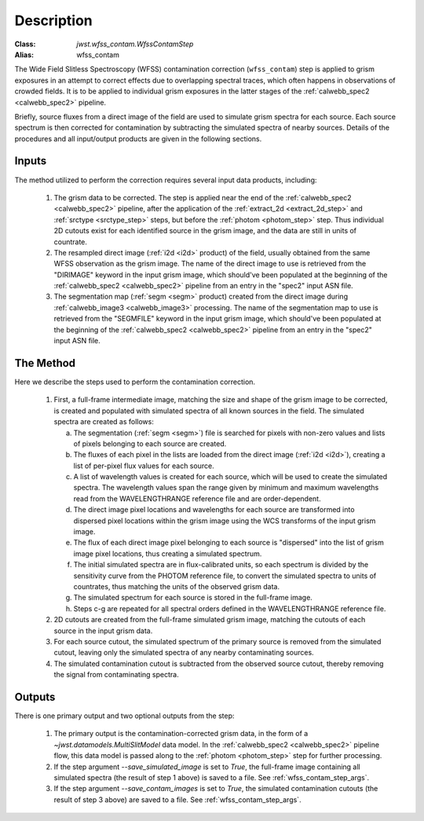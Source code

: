 Description
============

:Class: `jwst.wfss_contam.WfssContamStep`
:Alias: wfss_contam

The Wide Field Slitless Spectroscopy (WFSS) contamination correction
(``wfss_contam``) step is applied to grism exposures in an
attempt to correct effects due to overlapping spectral traces, which often
happens in observations of crowded fields. It is to be applied to individual
grism exposures in the latter stages of the :ref:`calwebb_spec2 <calwebb_spec2>`
pipeline.

Briefly, source fluxes from a direct image of the field are used
to simulate grism spectra for each source. Each source spectrum is then
corrected for contamination by subtracting the simulated spectra of nearby
sources. Details of the procedures and all input/output products are given
in the following sections.

Inputs
------
The method utilized to perform the correction requires several input data
products, including:

 1) The grism data to be corrected. The step is applied near the end of the
    :ref:`calwebb_spec2 <calwebb_spec2>` pipeline, after the application of
    the :ref:`extract_2d <extract_2d_step>` and :ref:`srctype <srctype_step>`
    steps, but before the :ref:`photom <photom_step>` step. Thus individual
    2D cutouts exist for each identified source in the grism image, and the
    data are still in units of countrate.

 2) The resampled direct image (:ref:`i2d <i2d>` product) of the field,
    usually obtained from the same WFSS observation as the grism image. The
    name of the direct image to use is retrieved from the "DIRIMAGE" keyword
    in the input grism image, which should've been populated at the
    beginning of the :ref:`calwebb_spec2 <calwebb_spec2>` pipeline from an
    entry in the "spec2" input ASN file.

 3) The segmentation map (:ref:`segm <segm>` product) created from the direct image
    during :ref:`calwebb_image3 <calwebb_image3>` processing. The name of
    the segmentation map to use is retrieved from the "SEGMFILE" keyword in
    the input grism image, which should've been populated at the beginning
    of the :ref:`calwebb_spec2 <calwebb_spec2>` pipeline from an entry in
    the "spec2" input ASN file.

The Method
----------
Here we describe the steps used to perform the contamination correction.

 1) First, a full-frame intermediate image, matching the size and shape of the
    grism image to be corrected, is created and populated with simulated spectra of
    all known sources in the field. The simulated spectra are created as follows:

    a) The segmentation (:ref:`segm <segm>`) file is searched for pixels with
       non-zero values and lists of pixels belonging to each source are created.
    b) The fluxes of each pixel in the lists are loaded from the direct image
       (:ref:`i2d <i2d>`), creating a list of per-pixel flux values for each source.
    c) A list of wavelength values is created for each source, which will be used to
       create the simulated spectra. The wavelength values span the range given by
       minimum and maximum wavelengths read from the WAVELENGTHRANGE reference file
       and are order-dependent.
    d) The direct image pixel locations and wavelengths for each source are transformed
       into dispersed pixel locations within the grism image using the WCS transforms
       of the input grism image.
    e) The flux of each direct image pixel belonging to each source is
       "dispersed" into the list of grism image pixel locations, thus creating a
       simulated spectrum.
    f) The initial simulated spectra are in flux-calibrated units, so each spectrum
       is divided by the sensitivity curve from the PHOTOM reference file, to convert
       the simulated spectra to units of countrates, thus matching the units of the
       observed grism data.
    g) The simulated spectrum for each source is stored in the full-frame image.
    h) Steps c-g are repeated for all spectral orders defined in the WAVELENGTHRANGE
       reference file.
 2) 2D cutouts are created from the full-frame simulated grism image, matching the
    cutouts of each source in the input grism data.
 3) For each source cutout, the simulated spectrum of the primary source is removed
    from the simulated cutout, leaving only the simulated spectra of any nearby
    contaminating sources.
 4) The simulated contamination cutout is subtracted from the observed source cutout,
    thereby removing the signal from contaminating spectra.

Outputs
-------
There is one primary output and two optional outputs from the step:

 1) The primary output is the contamination-corrected grism data, in the form of a
    `~jwst.datamodels.MultiSlitModel` data model. In the :ref:`calwebb_spec2 <calwebb_spec2>`
    pipeline flow, this data model is passed along to the :ref:`photom <photom_step>` step
    for further processing.

 2) If the step argument `--save_simulated_image` is set to `True`, the full-frame
    image containing all simulated spectra (the result of step 1 above) is saved to
    a file. See :ref:`wfss_contam_step_args`.

 3) If the step argument `--save_contam_images` is set to `True`, the simulated
    contamination cutouts (the result of step 3 above) are saved to a file.
    See :ref:`wfss_contam_step_args`.
